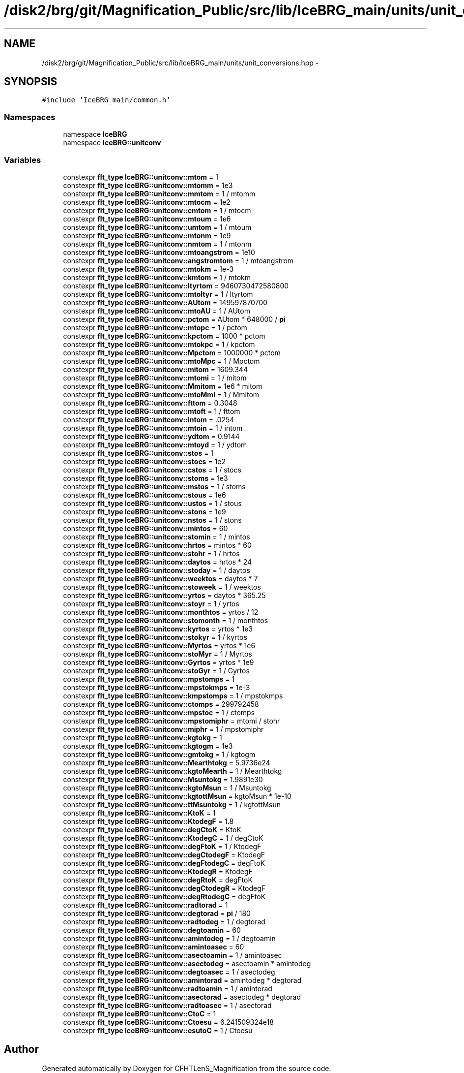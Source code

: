.TH "/disk2/brg/git/Magnification_Public/src/lib/IceBRG_main/units/unit_conversions.hpp" 3 "Tue Jul 7 2015" "Version 0.9.0" "CFHTLenS_Magnification" \" -*- nroff -*-
.ad l
.nh
.SH NAME
/disk2/brg/git/Magnification_Public/src/lib/IceBRG_main/units/unit_conversions.hpp \- 
.SH SYNOPSIS
.br
.PP
\fC#include 'IceBRG_main/common\&.h'\fP
.br

.SS "Namespaces"

.in +1c
.ti -1c
.RI "namespace \fBIceBRG\fP"
.br
.ti -1c
.RI "namespace \fBIceBRG::unitconv\fP"
.br
.in -1c
.SS "Variables"

.in +1c
.ti -1c
.RI "constexpr \fBflt_type\fP \fBIceBRG::unitconv::mtom\fP = 1"
.br
.ti -1c
.RI "constexpr \fBflt_type\fP \fBIceBRG::unitconv::mtomm\fP = 1e3"
.br
.ti -1c
.RI "constexpr \fBflt_type\fP \fBIceBRG::unitconv::mmtom\fP = 1 / mtomm"
.br
.ti -1c
.RI "constexpr \fBflt_type\fP \fBIceBRG::unitconv::mtocm\fP = 1e2"
.br
.ti -1c
.RI "constexpr \fBflt_type\fP \fBIceBRG::unitconv::cmtom\fP = 1 / mtocm"
.br
.ti -1c
.RI "constexpr \fBflt_type\fP \fBIceBRG::unitconv::mtoum\fP = 1e6"
.br
.ti -1c
.RI "constexpr \fBflt_type\fP \fBIceBRG::unitconv::umtom\fP = 1 / mtoum"
.br
.ti -1c
.RI "constexpr \fBflt_type\fP \fBIceBRG::unitconv::mtonm\fP = 1e9"
.br
.ti -1c
.RI "constexpr \fBflt_type\fP \fBIceBRG::unitconv::nmtom\fP = 1 / mtonm"
.br
.ti -1c
.RI "constexpr \fBflt_type\fP \fBIceBRG::unitconv::mtoangstrom\fP = 1e10"
.br
.ti -1c
.RI "constexpr \fBflt_type\fP \fBIceBRG::unitconv::angstromtom\fP = 1 / mtoangstrom"
.br
.ti -1c
.RI "constexpr \fBflt_type\fP \fBIceBRG::unitconv::mtokm\fP = 1e-3"
.br
.ti -1c
.RI "constexpr \fBflt_type\fP \fBIceBRG::unitconv::kmtom\fP = 1 / mtokm"
.br
.ti -1c
.RI "constexpr \fBflt_type\fP \fBIceBRG::unitconv::ltyrtom\fP = 9460730472580800"
.br
.ti -1c
.RI "constexpr \fBflt_type\fP \fBIceBRG::unitconv::mtoltyr\fP = 1 / ltyrtom"
.br
.ti -1c
.RI "constexpr \fBflt_type\fP \fBIceBRG::unitconv::AUtom\fP = 149597870700"
.br
.ti -1c
.RI "constexpr \fBflt_type\fP \fBIceBRG::unitconv::mtoAU\fP = 1 / AUtom"
.br
.ti -1c
.RI "constexpr \fBflt_type\fP \fBIceBRG::unitconv::pctom\fP = AUtom * 648000 / \fBpi\fP"
.br
.ti -1c
.RI "constexpr \fBflt_type\fP \fBIceBRG::unitconv::mtopc\fP = 1 / pctom"
.br
.ti -1c
.RI "constexpr \fBflt_type\fP \fBIceBRG::unitconv::kpctom\fP = 1000 * pctom"
.br
.ti -1c
.RI "constexpr \fBflt_type\fP \fBIceBRG::unitconv::mtokpc\fP = 1 / kpctom"
.br
.ti -1c
.RI "constexpr \fBflt_type\fP \fBIceBRG::unitconv::Mpctom\fP = 1000000 * pctom"
.br
.ti -1c
.RI "constexpr \fBflt_type\fP \fBIceBRG::unitconv::mtoMpc\fP = 1 / Mpctom"
.br
.ti -1c
.RI "constexpr \fBflt_type\fP \fBIceBRG::unitconv::mitom\fP = 1609\&.344"
.br
.ti -1c
.RI "constexpr \fBflt_type\fP \fBIceBRG::unitconv::mtomi\fP = 1 / mitom"
.br
.ti -1c
.RI "constexpr \fBflt_type\fP \fBIceBRG::unitconv::Mmitom\fP = 1e6 * mitom"
.br
.ti -1c
.RI "constexpr \fBflt_type\fP \fBIceBRG::unitconv::mtoMmi\fP = 1 / Mmitom"
.br
.ti -1c
.RI "constexpr \fBflt_type\fP \fBIceBRG::unitconv::fttom\fP = 0\&.3048"
.br
.ti -1c
.RI "constexpr \fBflt_type\fP \fBIceBRG::unitconv::mtoft\fP = 1 / fttom"
.br
.ti -1c
.RI "constexpr \fBflt_type\fP \fBIceBRG::unitconv::intom\fP = \&.0254"
.br
.ti -1c
.RI "constexpr \fBflt_type\fP \fBIceBRG::unitconv::mtoin\fP = 1 / intom"
.br
.ti -1c
.RI "constexpr \fBflt_type\fP \fBIceBRG::unitconv::ydtom\fP = 0\&.9144"
.br
.ti -1c
.RI "constexpr \fBflt_type\fP \fBIceBRG::unitconv::mtoyd\fP = 1 / ydtom"
.br
.ti -1c
.RI "constexpr \fBflt_type\fP \fBIceBRG::unitconv::stos\fP = 1"
.br
.ti -1c
.RI "constexpr \fBflt_type\fP \fBIceBRG::unitconv::stocs\fP = 1e2"
.br
.ti -1c
.RI "constexpr \fBflt_type\fP \fBIceBRG::unitconv::cstos\fP = 1 / stocs"
.br
.ti -1c
.RI "constexpr \fBflt_type\fP \fBIceBRG::unitconv::stoms\fP = 1e3"
.br
.ti -1c
.RI "constexpr \fBflt_type\fP \fBIceBRG::unitconv::mstos\fP = 1 / stoms"
.br
.ti -1c
.RI "constexpr \fBflt_type\fP \fBIceBRG::unitconv::stous\fP = 1e6"
.br
.ti -1c
.RI "constexpr \fBflt_type\fP \fBIceBRG::unitconv::ustos\fP = 1 / stous"
.br
.ti -1c
.RI "constexpr \fBflt_type\fP \fBIceBRG::unitconv::stons\fP = 1e9"
.br
.ti -1c
.RI "constexpr \fBflt_type\fP \fBIceBRG::unitconv::nstos\fP = 1 / stons"
.br
.ti -1c
.RI "constexpr \fBflt_type\fP \fBIceBRG::unitconv::mintos\fP = 60"
.br
.ti -1c
.RI "constexpr \fBflt_type\fP \fBIceBRG::unitconv::stomin\fP = 1 / mintos"
.br
.ti -1c
.RI "constexpr \fBflt_type\fP \fBIceBRG::unitconv::hrtos\fP = mintos * 60"
.br
.ti -1c
.RI "constexpr \fBflt_type\fP \fBIceBRG::unitconv::stohr\fP = 1 / hrtos"
.br
.ti -1c
.RI "constexpr \fBflt_type\fP \fBIceBRG::unitconv::daytos\fP = hrtos * 24"
.br
.ti -1c
.RI "constexpr \fBflt_type\fP \fBIceBRG::unitconv::stoday\fP = 1 / daytos"
.br
.ti -1c
.RI "constexpr \fBflt_type\fP \fBIceBRG::unitconv::weektos\fP = daytos * 7"
.br
.ti -1c
.RI "constexpr \fBflt_type\fP \fBIceBRG::unitconv::stoweek\fP = 1 / weektos"
.br
.ti -1c
.RI "constexpr \fBflt_type\fP \fBIceBRG::unitconv::yrtos\fP = daytos * 365\&.25"
.br
.ti -1c
.RI "constexpr \fBflt_type\fP \fBIceBRG::unitconv::stoyr\fP = 1 / yrtos"
.br
.ti -1c
.RI "constexpr \fBflt_type\fP \fBIceBRG::unitconv::monthtos\fP = yrtos / 12"
.br
.ti -1c
.RI "constexpr \fBflt_type\fP \fBIceBRG::unitconv::stomonth\fP = 1 / monthtos"
.br
.ti -1c
.RI "constexpr \fBflt_type\fP \fBIceBRG::unitconv::kyrtos\fP = yrtos * 1e3"
.br
.ti -1c
.RI "constexpr \fBflt_type\fP \fBIceBRG::unitconv::stokyr\fP = 1 / kyrtos"
.br
.ti -1c
.RI "constexpr \fBflt_type\fP \fBIceBRG::unitconv::Myrtos\fP = yrtos * 1e6"
.br
.ti -1c
.RI "constexpr \fBflt_type\fP \fBIceBRG::unitconv::stoMyr\fP = 1 / Myrtos"
.br
.ti -1c
.RI "constexpr \fBflt_type\fP \fBIceBRG::unitconv::Gyrtos\fP = yrtos * 1e9"
.br
.ti -1c
.RI "constexpr \fBflt_type\fP \fBIceBRG::unitconv::stoGyr\fP = 1 / Gyrtos"
.br
.ti -1c
.RI "constexpr \fBflt_type\fP \fBIceBRG::unitconv::mpstomps\fP = 1"
.br
.ti -1c
.RI "constexpr \fBflt_type\fP \fBIceBRG::unitconv::mpstokmps\fP = 1e-3"
.br
.ti -1c
.RI "constexpr \fBflt_type\fP \fBIceBRG::unitconv::kmpstomps\fP = 1 / mpstokmps"
.br
.ti -1c
.RI "constexpr \fBflt_type\fP \fBIceBRG::unitconv::ctomps\fP = 299792458"
.br
.ti -1c
.RI "constexpr \fBflt_type\fP \fBIceBRG::unitconv::mpstoc\fP = 1 / ctomps"
.br
.ti -1c
.RI "constexpr \fBflt_type\fP \fBIceBRG::unitconv::mpstomiphr\fP = mtomi / stohr"
.br
.ti -1c
.RI "constexpr \fBflt_type\fP \fBIceBRG::unitconv::miphr\fP = 1 / mpstomiphr"
.br
.ti -1c
.RI "constexpr \fBflt_type\fP \fBIceBRG::unitconv::kgtokg\fP = 1"
.br
.ti -1c
.RI "constexpr \fBflt_type\fP \fBIceBRG::unitconv::kgtogm\fP = 1e3"
.br
.ti -1c
.RI "constexpr \fBflt_type\fP \fBIceBRG::unitconv::gmtokg\fP = 1 / kgtogm"
.br
.ti -1c
.RI "constexpr \fBflt_type\fP \fBIceBRG::unitconv::Mearthtokg\fP = 5\&.9736e24"
.br
.ti -1c
.RI "constexpr \fBflt_type\fP \fBIceBRG::unitconv::kgtoMearth\fP = 1 / Mearthtokg"
.br
.ti -1c
.RI "constexpr \fBflt_type\fP \fBIceBRG::unitconv::Msuntokg\fP = 1\&.9891e30"
.br
.ti -1c
.RI "constexpr \fBflt_type\fP \fBIceBRG::unitconv::kgtoMsun\fP = 1 / Msuntokg"
.br
.ti -1c
.RI "constexpr \fBflt_type\fP \fBIceBRG::unitconv::kgtottMsun\fP = kgtoMsun * 1e-10"
.br
.ti -1c
.RI "constexpr \fBflt_type\fP \fBIceBRG::unitconv::ttMsuntokg\fP = 1 / kgtottMsun"
.br
.ti -1c
.RI "constexpr \fBflt_type\fP \fBIceBRG::unitconv::KtoK\fP = 1"
.br
.ti -1c
.RI "constexpr \fBflt_type\fP \fBIceBRG::unitconv::KtodegF\fP = 1\&.8"
.br
.ti -1c
.RI "constexpr \fBflt_type\fP \fBIceBRG::unitconv::degCtoK\fP = KtoK"
.br
.ti -1c
.RI "constexpr \fBflt_type\fP \fBIceBRG::unitconv::KtodegC\fP = 1 / degCtoK"
.br
.ti -1c
.RI "constexpr \fBflt_type\fP \fBIceBRG::unitconv::degFtoK\fP = 1 / KtodegF"
.br
.ti -1c
.RI "constexpr \fBflt_type\fP \fBIceBRG::unitconv::degCtodegF\fP = KtodegF"
.br
.ti -1c
.RI "constexpr \fBflt_type\fP \fBIceBRG::unitconv::degFtodegC\fP = degFtoK"
.br
.ti -1c
.RI "constexpr \fBflt_type\fP \fBIceBRG::unitconv::KtodegR\fP = KtodegF"
.br
.ti -1c
.RI "constexpr \fBflt_type\fP \fBIceBRG::unitconv::degRtoK\fP = degFtoK"
.br
.ti -1c
.RI "constexpr \fBflt_type\fP \fBIceBRG::unitconv::degCtodegR\fP = KtodegF"
.br
.ti -1c
.RI "constexpr \fBflt_type\fP \fBIceBRG::unitconv::degRtodegC\fP = degFtoK"
.br
.ti -1c
.RI "constexpr \fBflt_type\fP \fBIceBRG::unitconv::radtorad\fP = 1"
.br
.ti -1c
.RI "constexpr \fBflt_type\fP \fBIceBRG::unitconv::degtorad\fP = \fBpi\fP / 180"
.br
.ti -1c
.RI "constexpr \fBflt_type\fP \fBIceBRG::unitconv::radtodeg\fP = 1 / degtorad"
.br
.ti -1c
.RI "constexpr \fBflt_type\fP \fBIceBRG::unitconv::degtoamin\fP = 60"
.br
.ti -1c
.RI "constexpr \fBflt_type\fP \fBIceBRG::unitconv::amintodeg\fP = 1 / degtoamin"
.br
.ti -1c
.RI "constexpr \fBflt_type\fP \fBIceBRG::unitconv::amintoasec\fP = 60"
.br
.ti -1c
.RI "constexpr \fBflt_type\fP \fBIceBRG::unitconv::asectoamin\fP = 1 / amintoasec"
.br
.ti -1c
.RI "constexpr \fBflt_type\fP \fBIceBRG::unitconv::asectodeg\fP = asectoamin * amintodeg"
.br
.ti -1c
.RI "constexpr \fBflt_type\fP \fBIceBRG::unitconv::degtoasec\fP = 1 / asectodeg"
.br
.ti -1c
.RI "constexpr \fBflt_type\fP \fBIceBRG::unitconv::amintorad\fP = amintodeg * degtorad"
.br
.ti -1c
.RI "constexpr \fBflt_type\fP \fBIceBRG::unitconv::radtoamin\fP = 1 / amintorad"
.br
.ti -1c
.RI "constexpr \fBflt_type\fP \fBIceBRG::unitconv::asectorad\fP = asectodeg * degtorad"
.br
.ti -1c
.RI "constexpr \fBflt_type\fP \fBIceBRG::unitconv::radtoasec\fP = 1 / asectorad"
.br
.ti -1c
.RI "constexpr \fBflt_type\fP \fBIceBRG::unitconv::CtoC\fP = 1"
.br
.ti -1c
.RI "constexpr \fBflt_type\fP \fBIceBRG::unitconv::Ctoesu\fP = 6\&.241509324e18"
.br
.ti -1c
.RI "constexpr \fBflt_type\fP \fBIceBRG::unitconv::esutoC\fP = 1 / Ctoesu"
.br
.in -1c
.SH "Author"
.PP 
Generated automatically by Doxygen for CFHTLenS_Magnification from the source code\&.

